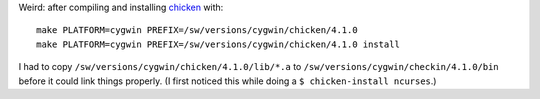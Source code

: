 .. title: Chicken 4.1.0 on Cygwin
.. slug: chicken-410-on-cygwin
.. date: 2009-09-03 15:24:59 UTC-05:00
.. tags: cygwin,chicken,scheme
.. category: computer/lisp
.. link: 
.. description: 
.. type: text


.. role:: inlinecode(literal)

Weird: after compiling and installing chicken_ with:

.. class: code

::

   make PLATFORM=cygwin PREFIX=/sw/versions/cygwin/chicken/4.1.0
   make PLATFORM=cygwin PREFIX=/sw/versions/cygwin/chicken/4.1.0 install

I had to copy ``/sw/versions/cygwin/chicken/4.1.0/lib/*.a`` to
``/sw/versions/cygwin/checkin/4.1.0/bin`` before it could link things
properly.  (I first noticed this while doing a
:inlinecode:`$ chicken-install ncurses`.)

.. _chicken: http://www.call-with-current-continuation.org/
